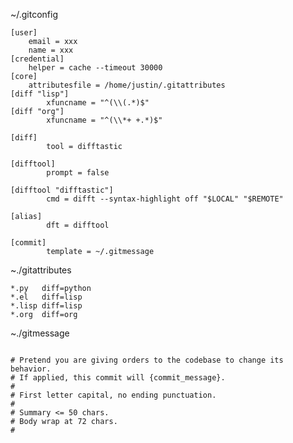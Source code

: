 ~/.gitconfig
#+BEGIN_SRC shell
[user]
	email = xxx
	name = xxx
[credential]
	helper = cache --timeout 30000
[core]
	attributesfile = /home/justin/.gitattributes
[diff "lisp"]
        xfuncname = "^(\\(.*)$"
[diff "org"]
        xfuncname = "^(\\*+ +.*)$"

[diff]
        tool = difftastic

[difftool]
        prompt = false

[difftool "difftastic"]
        cmd = difft --syntax-highlight off "$LOCAL" "$REMOTE"

[alias]
        dft = difftool

[commit]
        template = ~/.gitmessage
#+END_SRC

~./gitattributes
#+BEGIN_SRC shell
*.py   diff=python
*.el   diff=lisp
*.lisp diff=lisp
*.org  diff=org
#+END_SRC

~./gitmessage
#+BEGIN_SRC shell

# Pretend you are giving orders to the codebase to change its behavior.
# If applied, this commit will {commit_message}.
#
# First letter capital, no ending punctuation.
#
# Summary <= 50 chars.
# Body wrap at 72 chars.
#
#+END_SRC
